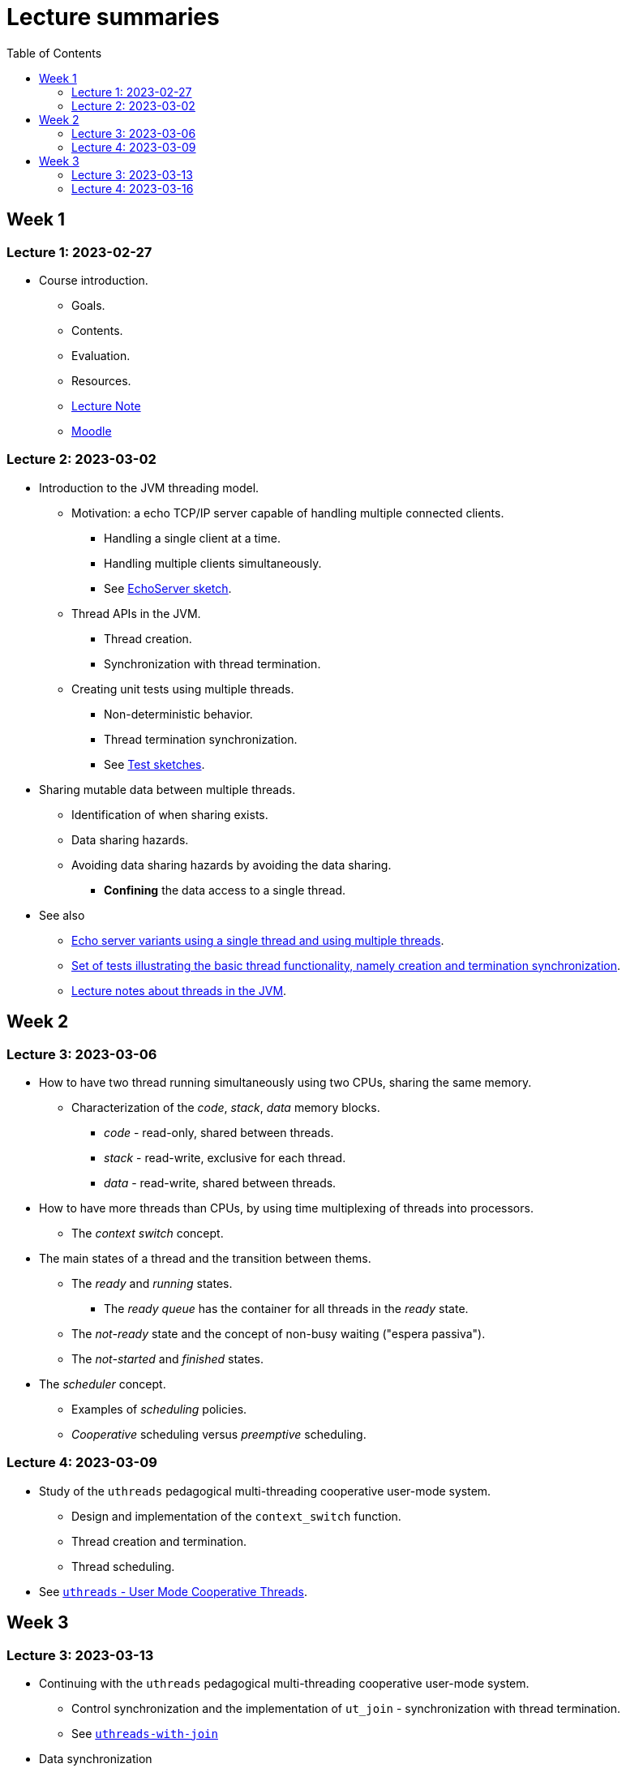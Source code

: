 
= Lecture summaries
:toc: auto

== Week 1

=== Lecture 1: 2023-02-27

* Course introduction.
** Goals.
** Contents.
** Evaluation.
** Resources.
** link:lecture-notes/0-course-introduction.adoc[Lecture Note]
** https://2223moodle.isel.pt/course/view.php?id=6715[Moodle]


=== Lecture 2: 2023-03-02

* Introduction to the JVM threading model.
** Motivation: a echo TCP/IP server capable of handling multiple connected clients.
*** Handling a single client at a time.
*** Handling multiple clients simultaneously.
*** See link:../jvm/src/main/kotlin/pt/isel/pc/sketches/leic41d/lecture2[EchoServer sketch].

** Thread APIs in the JVM.
*** Thread creation.
*** Synchronization with thread termination.

** Creating unit tests using multiple threads.
*** Non-deterministic behavior.
*** Thread termination synchronization.
*** See link:../jvm/src/test/kotlin/pt/isel/pc/sketches/leic41d/lecture2[Test sketches].

* Sharing mutable data between multiple threads.
** Identification of when sharing exists.
** Data sharing hazards.
** Avoiding data sharing hazards by avoiding the data sharing.
*** *Confining* the data access to a single thread.

* See also
** link:../jvm/src/main/kotlin/pt/isel/pc/apps/echoserver[Echo server variants using a single thread and using multiple threads].
** link:../jvm/src/test/kotlin/pt/isel/pc/basics/ThreadBasicsTests.kt[Set of tests illustrating the basic thread functionality, namely creation and termination synchronization].
** link:lecture-notes/2-threads-in-the-jvm.adoc[Lecture notes about threads in the JVM].

== Week 2

=== Lecture 3: 2023-03-06

* How to have two thread running simultaneously using two CPUs, sharing the same memory.
** Characterization of the _code_, _stack_, _data_ memory blocks.
*** _code_ - read-only, shared between threads.
*** _stack_ - read-write, exclusive for each thread.
*** _data_ - read-write, shared between threads.

* How to have more threads than CPUs, by using time multiplexing of threads into processors.
*** The _context switch_ concept.

* The main states of a thread and the transition between thems.
** The _ready_ and _running_ states.
*** The _ready queue_ has the container for all threads in the _ready_ state.
** The _not-ready_ state and the concept of non-busy waiting ("espera passiva").
** The _not-started_ and _finished_ states.

* The _scheduler_ concept.
** Examples of _scheduling_ policies.
** _Cooperative_ scheduling versus _preemptive_ scheduling.

=== Lecture 4: 2023-03-09

* Study of the `uthreads` pedagogical multi-threading cooperative user-mode system.
** Design and implementation of the `context_switch` function.
** Thread creation and termination.
** Thread scheduling.

* See link:lecture-notes/4-uthreads.adoc[`uthreads` - User Mode Cooperative Threads].

== Week 3

=== Lecture 3: 2023-03-13

* Continuing with the `uthreads` pedagogical multi-threading cooperative user-mode system.
** Control synchronization and the implementation of `ut_join` - synchronization with thread termination.
** See link:../native/uthreads-with-join[`uthreads-with-join`]

* Data synchronization
** Concurrency hazards when sharing mutable data between multiple threads.
** Data synchronization using mutual exclusion, implemented via locks.
** The JVM https://docs.oracle.com/en/java/javase/17/docs/api/java.base/java/util/concurrent/locks/Lock.html[`Lock` interface] and the https://docs.oracle.com/en/java/javase/17/docs/api/java.base/java/util/concurrent/locks/ReentrantLock.html[`ReentrantLock` class].

=== Lecture 4: 2023-03-16

* Continuing with data synchronization.
** Identifying data sharing between multiple threads. Using the _echo server_ application has an example.
** The JVM https://docs.oracle.com/en/java/javase/17/docs/api/java.base/java/util/concurrent/locks/Lock.html[`Lock` interface] and the https://docs.oracle.com/en/java/javase/17/docs/api/java.base/java/util/concurrent/locks/ReentrantLock.html[`ReentrantLock` class].
** Implementation of a lock-based counter and usage on the _echo server_ application.

* Control synchronization
** Example: limiting the number of handled connections on the _echo server_ application, implemented by waiting for the number of handled connections to be below the maximum before calling `accept` to accept a new connection.
** The _synchronizer_ concept as a way to centralize control synchronization logic.
** The _monitor_ concept, as a building block for the construction of custom synchronizers by providing a coordinated mechanism for both data synchronization and control synchronization.
** Implementation of a simple unary semaphore using conditions, without support for timeouts nor fairness.
